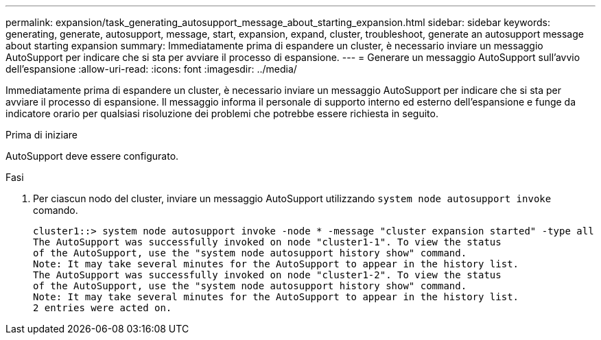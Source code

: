 ---
permalink: expansion/task_generating_autosupport_message_about_starting_expansion.html 
sidebar: sidebar 
keywords: generating, generate, autosupport, message, start, expansion, expand, cluster, troubleshoot, generate an autosupport message about starting expansion 
summary: Immediatamente prima di espandere un cluster, è necessario inviare un messaggio AutoSupport per indicare che si sta per avviare il processo di espansione. 
---
= Generare un messaggio AutoSupport sull'avvio dell'espansione
:allow-uri-read: 
:icons: font
:imagesdir: ../media/


[role="lead"]
Immediatamente prima di espandere un cluster, è necessario inviare un messaggio AutoSupport per indicare che si sta per avviare il processo di espansione. Il messaggio informa il personale di supporto interno ed esterno dell'espansione e funge da indicatore orario per qualsiasi risoluzione dei problemi che potrebbe essere richiesta in seguito.

.Prima di iniziare
AutoSupport deve essere configurato.

.Fasi
. Per ciascun nodo del cluster, inviare un messaggio AutoSupport utilizzando `system node autosupport invoke` comando.
+
[listing]
----
cluster1::> system node autosupport invoke -node * -message "cluster expansion started" -type all
The AutoSupport was successfully invoked on node "cluster1-1". To view the status
of the AutoSupport, use the "system node autosupport history show" command.
Note: It may take several minutes for the AutoSupport to appear in the history list.
The AutoSupport was successfully invoked on node "cluster1-2". To view the status
of the AutoSupport, use the "system node autosupport history show" command.
Note: It may take several minutes for the AutoSupport to appear in the history list.
2 entries were acted on.
----


